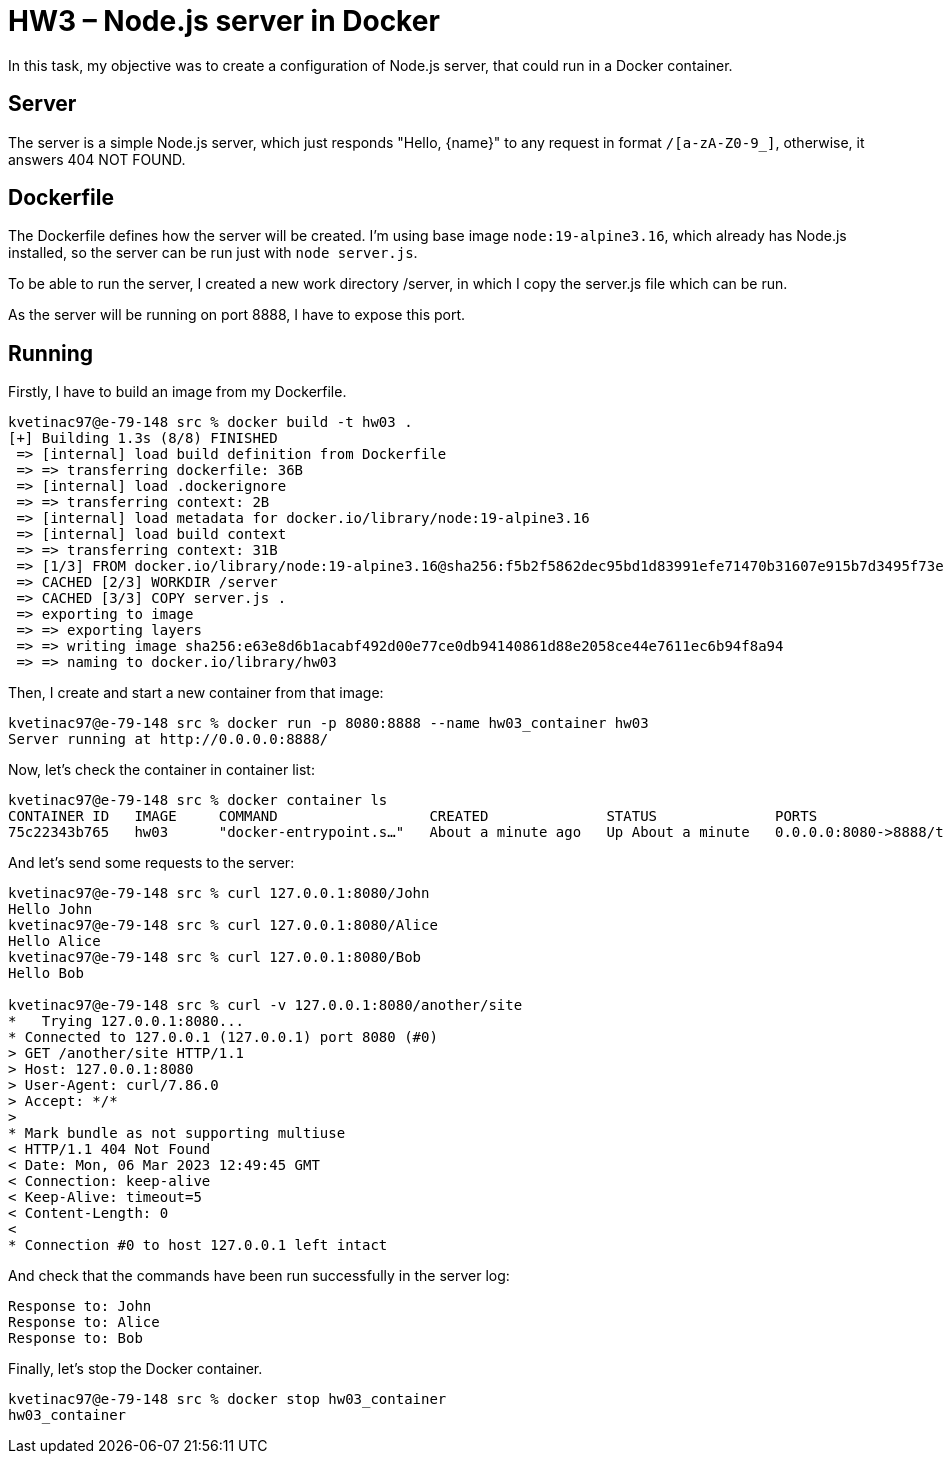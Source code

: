 = HW3 – Node.js server in Docker

In this task, my objective was to create a configuration of Node.js server, that could run in a Docker container.

== Server

The server is a simple Node.js server, which just responds "Hello, \{name}" to any request in format `/[a-zA-Z0-9_]`, otherwise, it answers 404 NOT FOUND.

== Dockerfile

The Dockerfile defines how the server will be created. I'm using base image `node:19-alpine3.16`, which already has Node.js installed, so the server can be run just with `node server.js`.

To be able to run the server, I created a new work directory /server, in which I copy the server.js file which can be run.

As the server will be running on port 8888, I have to expose this port.

== Running

Firstly, I have to build an image from my Dockerfile.

[source,shell]
----
kvetinac97@e-79-148 src % docker build -t hw03 .
[+] Building 1.3s (8/8) FINISHED
 => [internal] load build definition from Dockerfile                                                                                                                   0.0s
 => => transferring dockerfile: 36B                                                                                                                                    0.0s
 => [internal] load .dockerignore                                                                                                                                      0.0s
 => => transferring context: 2B                                                                                                                                        0.0s
 => [internal] load metadata for docker.io/library/node:19-alpine3.16                                                                                                  1.2s
 => [internal] load build context                                                                                                                                      0.0s
 => => transferring context: 31B                                                                                                                                       0.0s
 => [1/3] FROM docker.io/library/node:19-alpine3.16@sha256:f5b2f5862dec95bd1d83991efe71470b31607e915b7d3495f73e078726a0ab04                                            0.0s
 => CACHED [2/3] WORKDIR /server                                                                                                                                       0.0s
 => CACHED [3/3] COPY server.js .                                                                                                                                      0.0s
 => exporting to image                                                                                                                                                 0.0s
 => => exporting layers                                                                                                                                                0.0s
 => => writing image sha256:e63e8d6b1acabf492d00e77ce0db94140861d88e2058ce44e7611ec6b94f8a94                                                                           0.0s
 => => naming to docker.io/library/hw03
----

Then, I create and start a new container from that image:

[source,shell]
----
kvetinac97@e-79-148 src % docker run -p 8080:8888 --name hw03_container hw03
Server running at http://0.0.0.0:8888/
----

Now, let's check the container in container list:

[source,shell]
----
kvetinac97@e-79-148 src % docker container ls
CONTAINER ID   IMAGE     COMMAND                  CREATED              STATUS              PORTS                    NAMES
75c22343b765   hw03      "docker-entrypoint.s…"   About a minute ago   Up About a minute   0.0.0.0:8080->8888/tcp   hw03_container
----

And let's send some requests to the server:

[source,shell]
----
kvetinac97@e-79-148 src % curl 127.0.0.1:8080/John
Hello John
kvetinac97@e-79-148 src % curl 127.0.0.1:8080/Alice
Hello Alice
kvetinac97@e-79-148 src % curl 127.0.0.1:8080/Bob
Hello Bob

kvetinac97@e-79-148 src % curl -v 127.0.0.1:8080/another/site
*   Trying 127.0.0.1:8080...
* Connected to 127.0.0.1 (127.0.0.1) port 8080 (#0)
> GET /another/site HTTP/1.1
> Host: 127.0.0.1:8080
> User-Agent: curl/7.86.0
> Accept: */*
>
* Mark bundle as not supporting multiuse
< HTTP/1.1 404 Not Found
< Date: Mon, 06 Mar 2023 12:49:45 GMT
< Connection: keep-alive
< Keep-Alive: timeout=5
< Content-Length: 0
<
* Connection #0 to host 127.0.0.1 left intact
----

And check that the commands have been run successfully in the server log:

[source,shell]
----
Response to: John
Response to: Alice
Response to: Bob
----

Finally, let's stop the Docker container.

[source,shell]
----
kvetinac97@e-79-148 src % docker stop hw03_container
hw03_container
----
